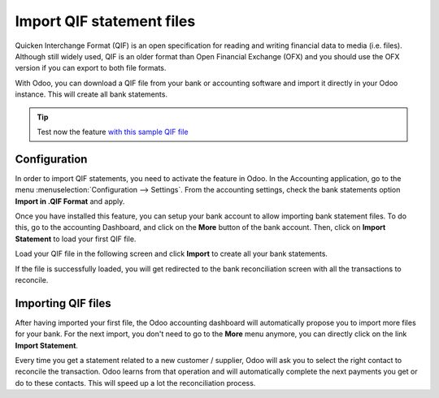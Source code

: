 ==========================
Import QIF statement files
==========================

Quicken Interchange Format (QIF) is an open specification for reading
and writing financial data to media (i.e. files). Although still widely
used, QIF is an older format than Open Financial Exchange (OFX) and you
should use the OFX version if you can export to both file formats.

With Odoo, you can download a QIF file from your bank or accounting
software and import it directly in your Odoo instance. This will create
all bank statements.

.. tip::

	Test now the feature `with this sample QIF file <https://drive.google.com/file/d/0B5BDHVRYo-q5X1ZkUWYzWmtCX0E/view>`__

Configuration
=============

In order to import QIF statements, you need to activate the feature in
Odoo. In the Accounting application, go to the menu :menuselection:`Configuration -->
Settings`. From the accounting settings, check the bank statements option
**Import in .QIF Format** and apply.

.. image:: media/qif01.png
   :align: center

Once you have installed this feature, you can setup your bank account to
allow importing bank statement files. To do this, go to the accounting
Dashboard, and click on the **More** button of the bank account.
Then, click on **Import Statement** to load your first QIF file.

.. image:: media/qif02.png
   :align: center

Load your QIF file in the following screen and click **Import** to
create all your bank statements.

.. image:: media/qif03.png
   :align: center

If the file is successfully loaded, you will get redirected to the bank
reconciliation screen with all the transactions to reconcile.

Importing QIF files
===================

After having imported your first file, the Odoo accounting dashboard
will automatically propose you to import more files for your bank. For
the next import, you don't need to go to the **More** menu anymore,
you can directly click on the link **Import Statement**.

.. image:: media/qif04.png
   :align: center

Every time you get a statement related to a new customer / supplier,
Odoo will ask you to select the right contact to reconcile the
transaction. Odoo learns from that operation and will automatically
complete the next payments you get or do to these contacts. This will
speed up a lot the reconciliation process.

.. seealso::

	* :doc:`ofx`
	* :doc:`coda`
	* :doc:`synchronize`
	* :doc:`manual`
